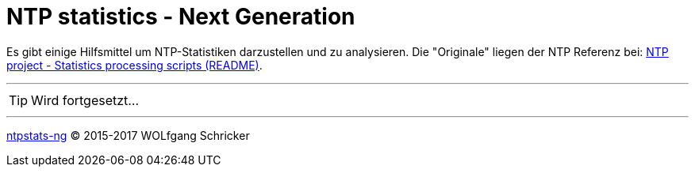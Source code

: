 = NTP statistics - Next Generation
:icons:         font
:linkattrs:
:toc:           macro
:toc-title:     Inhalt

toc::[]

Es gibt einige Hilfsmittel um NTP-Statistiken darzustellen und zu analysieren.
Die "Originale" liegen der NTP Referenz bei: xref:../A-Bookmarks.adoc#bookmark_ntp_project_scripts_stats[NTP project - Statistics processing scripts (README)].

---

TIP: Wird fortgesetzt...

---

link:../README.adoc[ntpstats-ng] (C) 2015-2017 WOLfgang Schricker

// End of ntpstats-ng/doc/de/doc/NTPstats-NG/README.adoc
